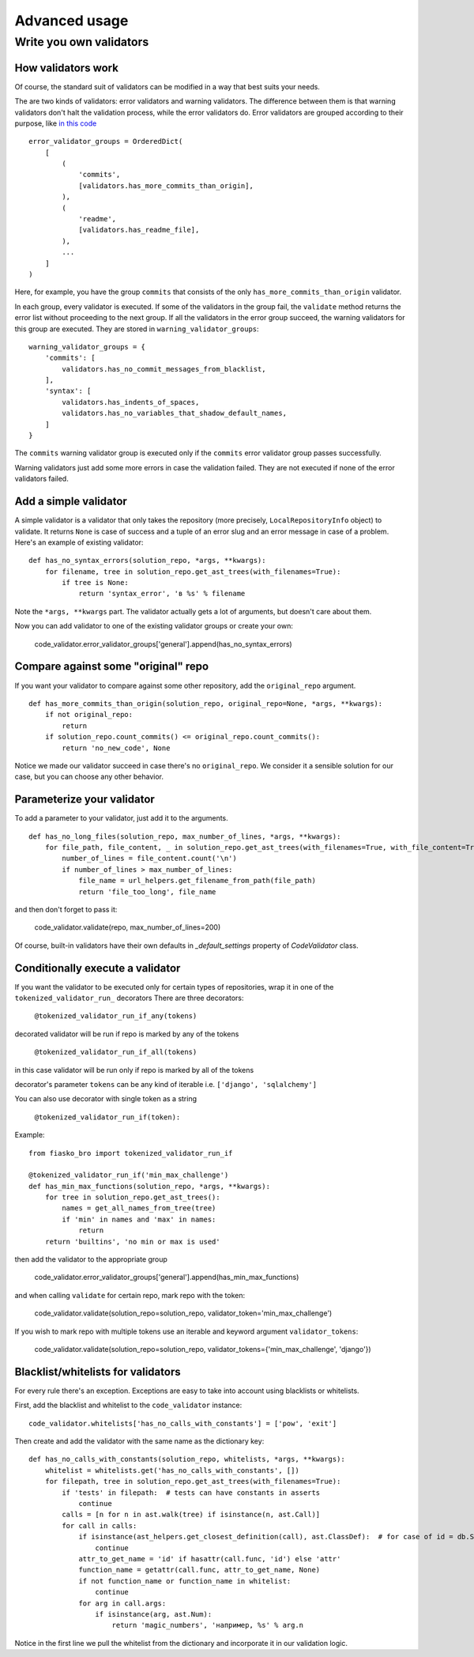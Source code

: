 Advanced usage
==============

Write you own validators
------------------------

How validators work
^^^^^^^^^^^^^^^^^^^

Of course, the standard suit of validators can be modified in a way that best suits your needs.

The are two kinds of validators: error validators and warning validators.
The difference between them is that warning validators don't halt the validation process, while the error validators do.
Error validators are grouped according to their purpose, like `in this code <https://github.com/devmanorg/fiasko_bro/blob/master/fiasko_bro/code_validator.py#L133>`_ ::

    error_validator_groups = OrderedDict(
        [
            (
                'commits',
                [validators.has_more_commits_than_origin],
            ),
            (
                'readme',
                [validators.has_readme_file],
            ),
            ...
        ]
    )

Here, for example, you have the group ``commits`` that consists of the only ``has_more_commits_than_origin`` validator.

In each group, every validator is executed.
If some of the validators in the group fail, the ``validate`` method returns the error list without proceeding to the next group.
If all the validators in the error group succeed, the warning validators for this group are executed.
They are stored in ``warning_validator_groups``::

    warning_validator_groups = {
        'commits': [
            validators.has_no_commit_messages_from_blacklist,
        ],
        'syntax': [
            validators.has_indents_of_spaces,
            validators.has_no_variables_that_shadow_default_names,
        ]
    }

The ``commits`` warning validator group is executed only if the ``commits`` error validator group passes successfully.

Warning validators just add some more errors in case the validation failed.
They are not executed if none of the error validators failed.

Add a simple validator
^^^^^^^^^^^^^^^^^^^^^^

A simple validator is a validator that only takes the repository (more precisely, ``LocalRepositoryInfo`` object) to validate. It returns ``None`` is case of success
and a tuple of an error slug and an error message in case of a problem. Here's an example of existing validator::

    def has_no_syntax_errors(solution_repo, *args, **kwargs):
        for filename, tree in solution_repo.get_ast_trees(with_filenames=True):
            if tree is None:
                return 'syntax_error', 'в %s' % filename

Note the ``*args, **kwargs`` part. The validator actually gets a lot of arguments, but doesn't care about them.

Now you can add validator to one of the existing validator groups or create your own:

    code_validator.error_validator_groups['general'].append(has_no_syntax_errors)

Compare against some "original" repo
^^^^^^^^^^^^^^^^^^^^^^^^^^^^^^^^^^^^

If you want your validator to compare against some other repository, add the ``original_repo`` argument.
::

    def has_more_commits_than_origin(solution_repo, original_repo=None, *args, **kwargs):
        if not original_repo:
            return
        if solution_repo.count_commits() <= original_repo.count_commits():
            return 'no_new_code', None


Notice we made our validator succeed in case there's no ``original_repo``.
We consider it a sensible solution for our case, but you can choose any other behavior.

Parameterize your validator
^^^^^^^^^^^^^^^^^^^^^^^^^^^

To add a parameter to your validator, just add it to the arguments.
::

    def has_no_long_files(solution_repo, max_number_of_lines, *args, **kwargs):
        for file_path, file_content, _ in solution_repo.get_ast_trees(with_filenames=True, with_file_content=True):
            number_of_lines = file_content.count('\n')
            if number_of_lines > max_number_of_lines:
                file_name = url_helpers.get_filename_from_path(file_path)
                return 'file_too_long', file_name

and then don't forget to pass it:

    code_validator.validate(repo, max_number_of_lines=200)

Of course, built-in validators have their own defaults in `_default_settings` property of `CodeValidator` class.

Conditionally execute a validator
^^^^^^^^^^^^^^^^^^^^^^^^^^^^^^^^^

If you want the validator to be executed only for certain types of repositories, wrap it in one of the ``tokenized_validator_run_`` decorators
There are three decorators:
    
    ``@tokenized_validator_run_if_any(tokens)``

decorated validator will be run if repo is marked by any of the tokens

    ``@tokenized_validator_run_if_all(tokens)``

in this case validator will be run only if repo is marked by all of the tokens

decorator's parameter ``tokens`` can be any kind of iterable i.e. ``['django', 'sqlalchemy']``

You can also use decorator with single token as a string

    ``@tokenized_validator_run_if(token):``

Example:
::

    from fiasko_bro import tokenized_validator_run_if

    @tokenized_validator_run_if('min_max_challenge')
    def has_min_max_functions(solution_repo, *args, **kwargs):
        for tree in solution_repo.get_ast_trees():
            names = get_all_names_from_tree(tree)
            if 'min' in names and 'max' in names:
                return
        return 'builtins', 'no min or max is used'

then add the validator to the appropriate group

    code_validator.error_validator_groups['general'].append(has_min_max_functions)

and when calling ``validate`` for certain repo, mark repo with the token:

    code_validator.validate(solution_repo=solution_repo, validator_token='min_max_challenge')

If you wish to mark repo with multiple tokens use an iterable and keyword argument ``validator_tokens``:

    code_validator.validate(solution_repo=solution_repo, validator_tokens={'min_max_challenge', 'django'})

Blacklist/whitelists for validators
^^^^^^^^^^^^^^^^^^^^^^^^^^^^^^^^^^^

For every rule there's an exception. Exceptions are easy to take into account using blacklists or whitelists.

First, add the blacklist and whitelist to the ``code_validator`` instance::

    code_validator.whitelists['has_no_calls_with_constants'] = ['pow', 'exit']

Then create and add the validator with the same name as the dictionary key::

    def has_no_calls_with_constants(solution_repo, whitelists, *args, **kwargs):
        whitelist = whitelists.get('has_no_calls_with_constants', [])
        for filepath, tree in solution_repo.get_ast_trees(with_filenames=True):
            if 'tests' in filepath:  # tests can have constants in asserts
                continue
            calls = [n for n in ast.walk(tree) if isinstance(n, ast.Call)]
            for call in calls:
                if isinstance(ast_helpers.get_closest_definition(call), ast.ClassDef):  # for case of id = db.String(256)
                    continue
                attr_to_get_name = 'id' if hasattr(call.func, 'id') else 'attr'
                function_name = getattr(call.func, attr_to_get_name, None)
                if not function_name or function_name in whitelist:
                    continue
                for arg in call.args:
                    if isinstance(arg, ast.Num):
                        return 'magic_numbers', 'например, %s' % arg.n

Notice in the first line we pull the whitelist from the dictionary and incorporate it in our validation logic.
